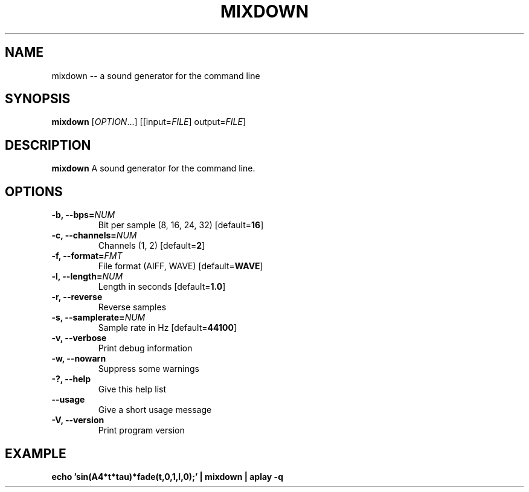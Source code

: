 .TH MIXDOWN 1
.SH NAME
mixdown \-\- a sound generator for the command line
.SH SYNOPSIS
.B mixdown
[\fIOPTION\fR...] [[input=\fIFILE\fR] output=\fIFILE\fR]
.SH DESCRIPTION
.B mixdown
A sound generator for the command line.
.SH OPTIONS
.TP
.B \-b, \-\-bps=\fINUM\fR
Bit per sample (8, 16, 24, 32) [default=\fB16\fR]
.TP
.B \-c, \-\-channels=\fINUM\fR
Channels (1, 2) [default=\fB2\fR]
.TP
.B \-f, \-\-format=\fIFMT\fR
File format (AIFF, WAVE) [default=\fBWAVE\fR]
.TP
.B \-l, \-\-length=\fINUM\fR
Length in seconds [default=\fB1.0\fR]
.TP
.B \-r, \-\-reverse
Reverse samples
.TP
.B \-s, \-\-samplerate=\fINUM\fR
Sample rate in Hz [default=\fB44100\fR]
.TP
.B \-v, \-\-verbose
Print debug information
.TP
.B \-w, \-\-nowarn
Suppress some warnings
.TP
.B \-?, \-\-help
Give this help list
.TP
.B \-\-usage
Give a short usage message
.TP
.B \-V, \-\-version
Print program version
.SH EXAMPLE
\fBecho 'sin(A4*t*tau)*fade(t,0,1,l,0);' | mixdown | aplay -q\fR
